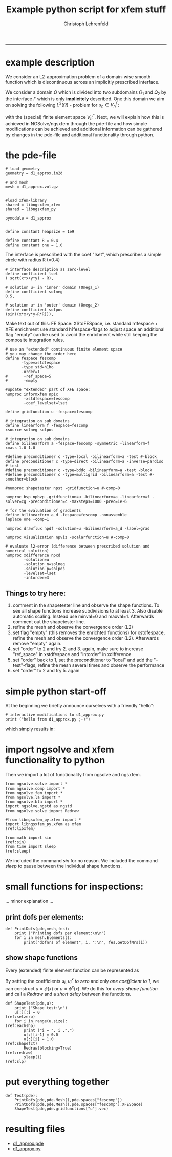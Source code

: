 #+TITLE: Example python script for xfem stuff
#+AUTHOR: Christoph Lehrenfeld
#+PROPERTY: header-args *python* :tangle yes :results output type: scalar format: org
#+email: christoph.lehrenfeld AT rwth-aachen DOT de
# COMMENT +INFOJS_OPT: toc:nil view:slide
#+OPTIONS: ^:nil
#+OPTIONS: tex:t  
#+HTML_HEAD: <link rel="stylesheet" type="text/css" href="media/style.css" />
-----
* example description
 We consider an L2-approximation problem of a domain-wise smooth function which is 
 discontinuous across an implicitly prescribed interface.
 
 We consider a domain $\Omega$ which is divided into two subdomains $\Omega_1$ 
 and $\Omega_2$ by the interface $\Gamma$ which is only *implicitely* described.
 One this domain we aim on solving the following $L^2(\Omega)$ - problem for $u_h \in V_h^\Gamma$:
\begin{equation}
   \sum_{i=1,2} \int_{\Omega_i} u_h · v_h dx
 = \sum_{i=1,2} \int_{\Omega_i} u   · v_h dx, \quad \forall v_h \in V_h^\Gamma
\end{equation}
with the (special) finite element space $V_h^\Gamma$. Next, we will explain how this is achieved 
in NGSolve/ngsxfem through the pde-file and how simple modifications can be achieved and 
additional information can be gathered by changes in the pde-file and additional functionality 
through python.

* the pde-file
#+NAME: mesh
#+BEGIN_SRC pde +n -r
# load geometry
geometry = d1_approx.in2d

# and mesh
mesh = d1_approx.vol.gz

#+END_SRC 

#+NAME: libs
#+BEGIN_SRC pde +n -r
#load xfem-library
shared = libngsxfem_xfem
shared = libngsxfem_py

pymodule = d1_approx

#+END_SRC 

#+NAME: const
#+BEGIN_SRC pde +n -r
define constant heapsize = 1e9

define constant R = 0.4
define constant one = 1.0
#+END_SRC 

  The interface is prescribed with the coef "lset",
  which prescribes a simple circle with radius R (=0.4)
#+NAME: lset
#+BEGIN_SRC pde +n -r
# interface description as zero-level
define coefficient lset
( sqrt(x*x+y*y) - R),       

# solution u- in 'inner' domain (Omega_1)
define coefficient solneg
0.5,

# solution u+ in 'outer' domain (Omega_2)
define coefficient solpos
(sin((x*x+y*y-R*R))),
#+END_SRC 

Make text out of this: 
FE Space: XStdFESpace, i.e. 
standard h1fespace + XFE enrichment
use standard h1fespace-flags to adjust space
an additional flag "empty" can be used to 
avoid the enrichment while still keeping the 
composite integration rules. 


#+NAME: xfespace
#+BEGIN_SRC pde +n -r
# use an "extended" continuous finite element space
# you may change the order here
define fespace fescomp
       -type=xstdfespace
       -type_std=h1ho
       -order=1
#       -ref_space=5
#       -empty

#update "extended" part of XFE space:
numproc informxfem npix 
        -xstdfespace=fescomp
        -coef_levelset=lset
#+END_SRC 

#+NAME: comp
#+BEGIN_SRC pde +n -r
define gridfunction u -fespace=fescomp

# integration on sub domains
define linearform f -fespace=fescomp
xsource solneg solpos

# integration on sub domains
define bilinearform a -fespace=fescomp -symmetric -linearform=f
xmass 1.0 1.0
#+END_SRC 

#+NAME: bvp
#+BEGIN_SRC pde +n -r
#define preconditioner c -type=local -bilinearform=a -test #-block
define preconditioner c -type=direct -bilinearform=a -inverse=pardiso #-test
#define preconditioner c -type=bddc -bilinearform=a -test -block
#define preconditioner c -type=multigrid -bilinearform=a -test #-smoother=block

#numproc shapetester npst -gridfunction=u #-comp=0

numproc bvp npbvp -gridfunction=u -bilinearform=a -linearform=f -solver=cg -preconditioner=c -maxsteps=1000 -prec=1e-6 
#+END_SRC 

#+NAME: xvis
#+BEGIN_SRC pde +n -r
# for the evaluation of gradients
define bilinearform a_d -fespace=fescomp -nonassemble
laplace one -comp=1

numproc drawflux npdf -solution=u -bilinearform=a_d -label=grad

numproc visualization npviz -scalarfunction=u #-comp=0
#+END_SRC 

#+NAME: xdiff
#+BEGIN_SRC pde +n -r
# evaluate l2-error (difference between prescribed solution and numerical solution)
numproc xdifference npxd 
        -solution=u 
        -solution_n=solneg
        -solution_p=solpos
        -levelset=lset
        -intorder=3
#+END_SRC
** Things to try here:
 1) comment in the shapetester line and observe the shape 
    functions. To see all shape functions increase 
    subdivisions to at least 3. Also disable automatic 
    scaling. Instead use minval=0 and maxval=1.
    Afterwards comment out the shapetester line.
 2) refine the mesh and observe the convergence order (L2)
 3) set flag "empty" (this removes the enrichted functions)
    for xstdfespace, refine the mesh and observe the 
    convergence order (L2). Afterwards remove "empty" again.
 4) set "order" to 2 and try 2. and 3. again, make sure to 
    increase "ref_space" in xstdfespace and "intorder" in 
    xdifference
 5) set "order" back to 1, set the preconditioner to "local" 
    and add the "-test"-flags, refine the mesh several times
    and observe the performance
 6) set "order" to 2 and try 5. again

* simple python start-off
  At the beginning we briefly announce ourselves with a friendly "hello":
#+NAME: start
#+BEGIN_SRC python -n -r :exports both
  # interactive modifications to d1_approx.py
  print ("hello from d1_approx.py ;-)")
#+END_SRC

which simply results in:
#+RESULTS: start

* import ngsolve and xfem functionality to python
  Then we import a lot of functionality from ngsolve and ngsxfem.
#+NAME: imports
#+BEGIN_SRC python +n -r
  from ngsolve.solve import *
  from ngsolve.comp import *
  from ngsolve.fem import *
  from ngsolve.la import *
  from ngsolve.bla import *
  import ngsolve.ngstd as ngstd
  from ngsolve.solve import Redraw

  #from libngsxfem_py.xfem import *
  import libngsxfem_py.xfem as xfem                                 (ref:libxfem)

  from math import sin                                                  (ref:sin)
  from time import sleep                                              (ref:sleep)
#+END_SRC
We included the command [[(sin)][sin]] for no reason.
We included the command [[(sleep)][sleep]] to pause between the individual shape functions.
    
* small functions for inspections:
 ... minor explanation ... 
** print dofs per elements:
#+NAME: printdofs
#+BEGIN_SRC python +n -r
  def PrintDofs(pde,mesh,fes):
      print ("Printing dofs per element:\n\n")
      for i in mesh.Elements():
          print("dofnrs of element", i, ":\n", fes.GetDofNrs(i))
#+END_SRC
          
** show shape functions
Every (extended) finite element function can be represented as
\begin{equation}
u = \sum_{i=1}^{N} u_i \phi(x) + \sum_{i=1}^{N_x} u_i^x \phi^x(x).
\end{equation}
By setting the coefficients $u_i$, $u_i^x$ [[(setzero)][to zero]] and only [[(shapefct)][one coefficient to 1]], we can construct
$u = \phi(x)$ or $u = \phi^x(x)$. We do this for [[(eachshp)][every shape function]] 
and call a [[(redraw)][Redraw]] and a [[(slp)][short delay]] between the functions.
#+NAME: shapetest
#+BEGIN_SRC python +n -r
  def ShapeTest(pde,u):
      print ("Shape test:\n")
      u[:][:] = 0                                                   (ref:setzero)
      for i in range(u.size):                                       (ref:eachshp)
          print ("i = ", i ,".")
          u[:][i-1] = 0.0
          u[:][i] = 1.0                                            (ref:shapefct)
          Redraw(blocking=True)                                      (ref:redraw)
          sleep(1)                                                      (ref:slp)
#+END_SRC
          
* put everything together
#+NAME: test
#+BEGIN_SRC python +n -r
  def Test(pde):
      PrintDofs(pde,pde.Mesh(),pde.spaces["fescomp"])
      PrintDofs(pde,pde.Mesh(),pde.spaces["fescomp"].XFESpace)
      ShapeTest(pde,pde.gridfunctions["u"].vec)
#+END_SRC

* resulting files
  * [[file:d1_approx.pde][d1_approx.pde]]
  * [[file:d1_approx.py][d1_approx.py]] 

#+RESULTS:



